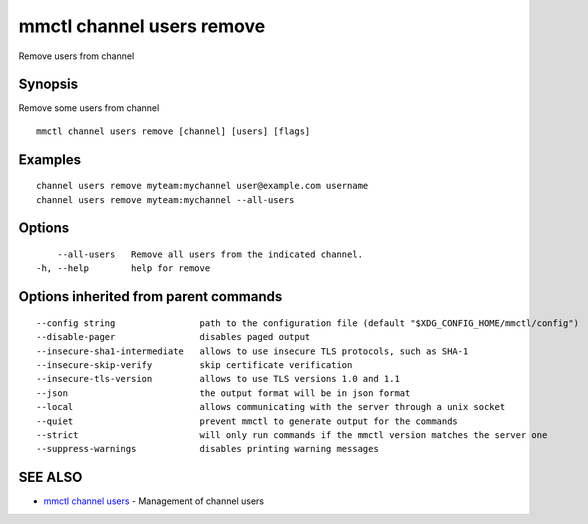 .. _mmctl_channel_users_remove:

mmctl channel users remove
--------------------------

Remove users from channel

Synopsis
~~~~~~~~


Remove some users from channel

::

  mmctl channel users remove [channel] [users] [flags]

Examples
~~~~~~~~

::

    channel users remove myteam:mychannel user@example.com username
    channel users remove myteam:mychannel --all-users

Options
~~~~~~~

::

      --all-users   Remove all users from the indicated channel.
  -h, --help        help for remove

Options inherited from parent commands
~~~~~~~~~~~~~~~~~~~~~~~~~~~~~~~~~~~~~~

::

      --config string                path to the configuration file (default "$XDG_CONFIG_HOME/mmctl/config")
      --disable-pager                disables paged output
      --insecure-sha1-intermediate   allows to use insecure TLS protocols, such as SHA-1
      --insecure-skip-verify         skip certificate verification
      --insecure-tls-version         allows to use TLS versions 1.0 and 1.1
      --json                         the output format will be in json format
      --local                        allows communicating with the server through a unix socket
      --quiet                        prevent mmctl to generate output for the commands
      --strict                       will only run commands if the mmctl version matches the server one
      --suppress-warnings            disables printing warning messages

SEE ALSO
~~~~~~~~

* `mmctl channel users <mmctl_channel_users.rst>`_ 	 - Management of channel users

